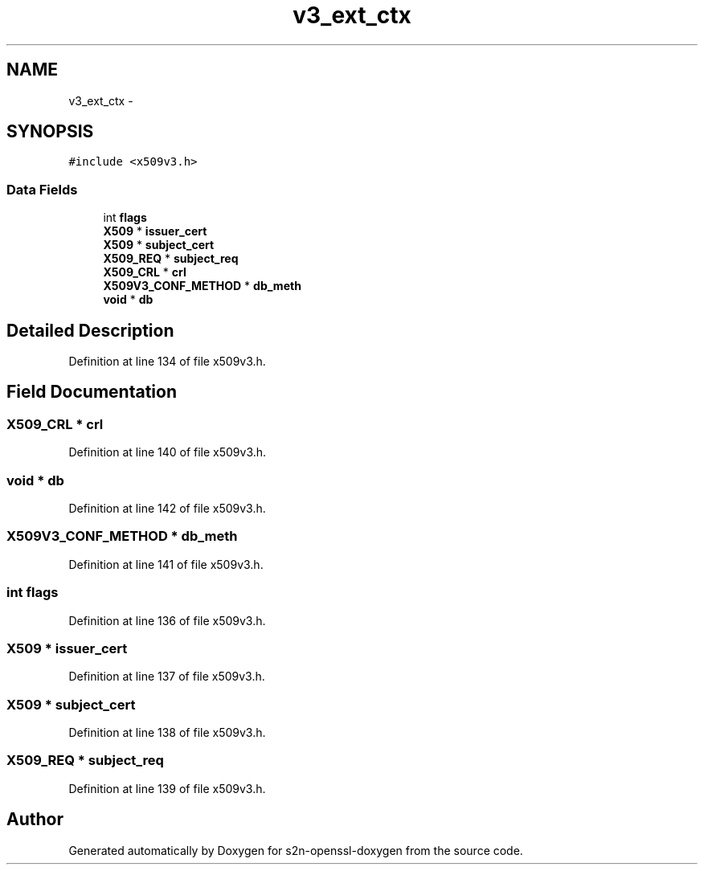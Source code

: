 .TH "v3_ext_ctx" 3 "Thu Jun 30 2016" "s2n-openssl-doxygen" \" -*- nroff -*-
.ad l
.nh
.SH NAME
v3_ext_ctx \- 
.SH SYNOPSIS
.br
.PP
.PP
\fC#include <x509v3\&.h>\fP
.SS "Data Fields"

.in +1c
.ti -1c
.RI "int \fBflags\fP"
.br
.ti -1c
.RI "\fBX509\fP * \fBissuer_cert\fP"
.br
.ti -1c
.RI "\fBX509\fP * \fBsubject_cert\fP"
.br
.ti -1c
.RI "\fBX509_REQ\fP * \fBsubject_req\fP"
.br
.ti -1c
.RI "\fBX509_CRL\fP * \fBcrl\fP"
.br
.ti -1c
.RI "\fBX509V3_CONF_METHOD\fP * \fBdb_meth\fP"
.br
.ti -1c
.RI "\fBvoid\fP * \fBdb\fP"
.br
.in -1c
.SH "Detailed Description"
.PP 
Definition at line 134 of file x509v3\&.h\&.
.SH "Field Documentation"
.PP 
.SS "\fBX509_CRL\fP * crl"

.PP
Definition at line 140 of file x509v3\&.h\&.
.SS "\fBvoid\fP * db"

.PP
Definition at line 142 of file x509v3\&.h\&.
.SS "\fBX509V3_CONF_METHOD\fP * db_meth"

.PP
Definition at line 141 of file x509v3\&.h\&.
.SS "int flags"

.PP
Definition at line 136 of file x509v3\&.h\&.
.SS "\fBX509\fP * issuer_cert"

.PP
Definition at line 137 of file x509v3\&.h\&.
.SS "\fBX509\fP * subject_cert"

.PP
Definition at line 138 of file x509v3\&.h\&.
.SS "\fBX509_REQ\fP * subject_req"

.PP
Definition at line 139 of file x509v3\&.h\&.

.SH "Author"
.PP 
Generated automatically by Doxygen for s2n-openssl-doxygen from the source code\&.
